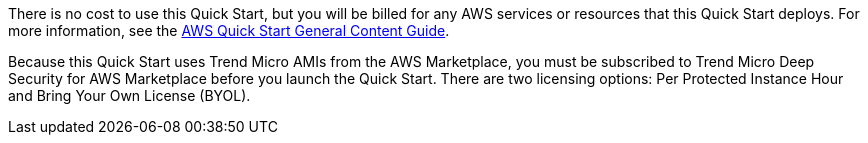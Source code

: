 // Include details about any licenses and how to sign up. Provide links as appropriate.

There is no cost to use this Quick Start, but you will be billed for any AWS services or resources that this Quick Start deploys. For more information, see the http://general-content-file[AWS Quick Start General Content Guide^].

Because this Quick Start uses Trend Micro AMIs from the AWS Marketplace, you must be subscribed to Trend Micro Deep Security for AWS Marketplace before you launch the Quick Start. There are two licensing options: Per Protected Instance Hour and Bring Your Own License (BYOL). 